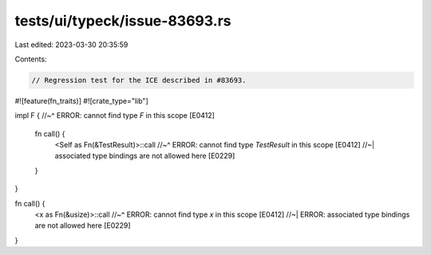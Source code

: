 tests/ui/typeck/issue-83693.rs
==============================

Last edited: 2023-03-30 20:35:59

Contents:

.. code-block:: rs

    // Regression test for the ICE described in #83693.

#![feature(fn_traits)]
#![crate_type="lib"]

impl F {
//~^ ERROR: cannot find type `F` in this scope [E0412]
    fn call() {
        <Self as Fn(&TestResult)>::call
        //~^ ERROR: cannot find type `TestResult` in this scope [E0412]
        //~| associated type bindings are not allowed here [E0229]
    }
}

fn call() {
    <x as Fn(&usize)>::call
    //~^ ERROR: cannot find type `x` in this scope [E0412]
    //~| ERROR: associated type bindings are not allowed here [E0229]
}


